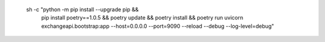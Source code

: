       sh -c "python -m pip install --upgrade pip && 
             pip install poetry==1.0.5 && 
             poetry update && 
             poetry install && 
             poetry run uvicorn exchangeapi.bootstrap:app --host=0.0.0.0 --port=9090 --reload --debug --log-level=debug"
